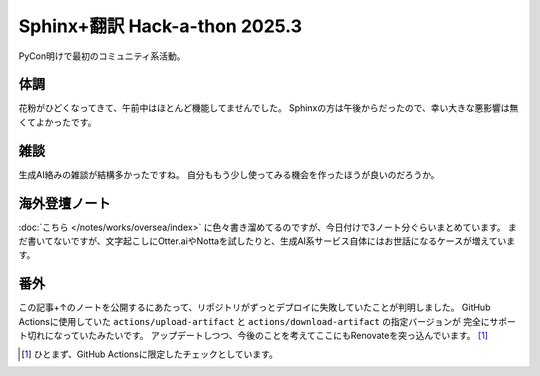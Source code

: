 ==============================
Sphinx+翻訳 Hack-a-thon 2025.3
==============================

.. post:: 2025-03-09
   :category: Tech
   :tags: Python,Sphinx,sphinxjp,GitHub,PyCon,PyConAPAC,

PyCon明けで最初のコミュニティ系活動。

体調
====

花粉がひどくなってきて、午前中はほとんど機能してませんでした。
Sphinxの方は午後からだったので、幸い大きな悪影響は無くてよかったです。

雑談
====

生成AI絡みの雑談が結構多かったですね。
自分ももう少し使ってみる機会を作ったほうが良いのだろうか。

海外登壇ノート
==============

:doc:`こちら </notes/works/oversea/index>` に色々書き溜めてるのですが、今日付けで3ノート分ぐらいまとめています。
まだ書いてないですが、文字起こしにOtter.aiやNottaを試したりと、生成AI系サービス自体にはお世話になるケースが増えています。

番外
====

この記事+↑のノートを公開するにあたって、リポジトリがずっとデプロイに失敗していたことが判明しました。
GitHub Actionsに使用していた ``actions/upload-artifact`` と ``actions/download-artifact`` の指定バージョンが
完全にサポート切れになっていたみたいです。
アップデートしつつ、今後のことを考えてここにもRenovateを突っ込んでいます。 [#]_

.. [#] ひとまず、GitHub Actionsに限定したチェックとしています。
